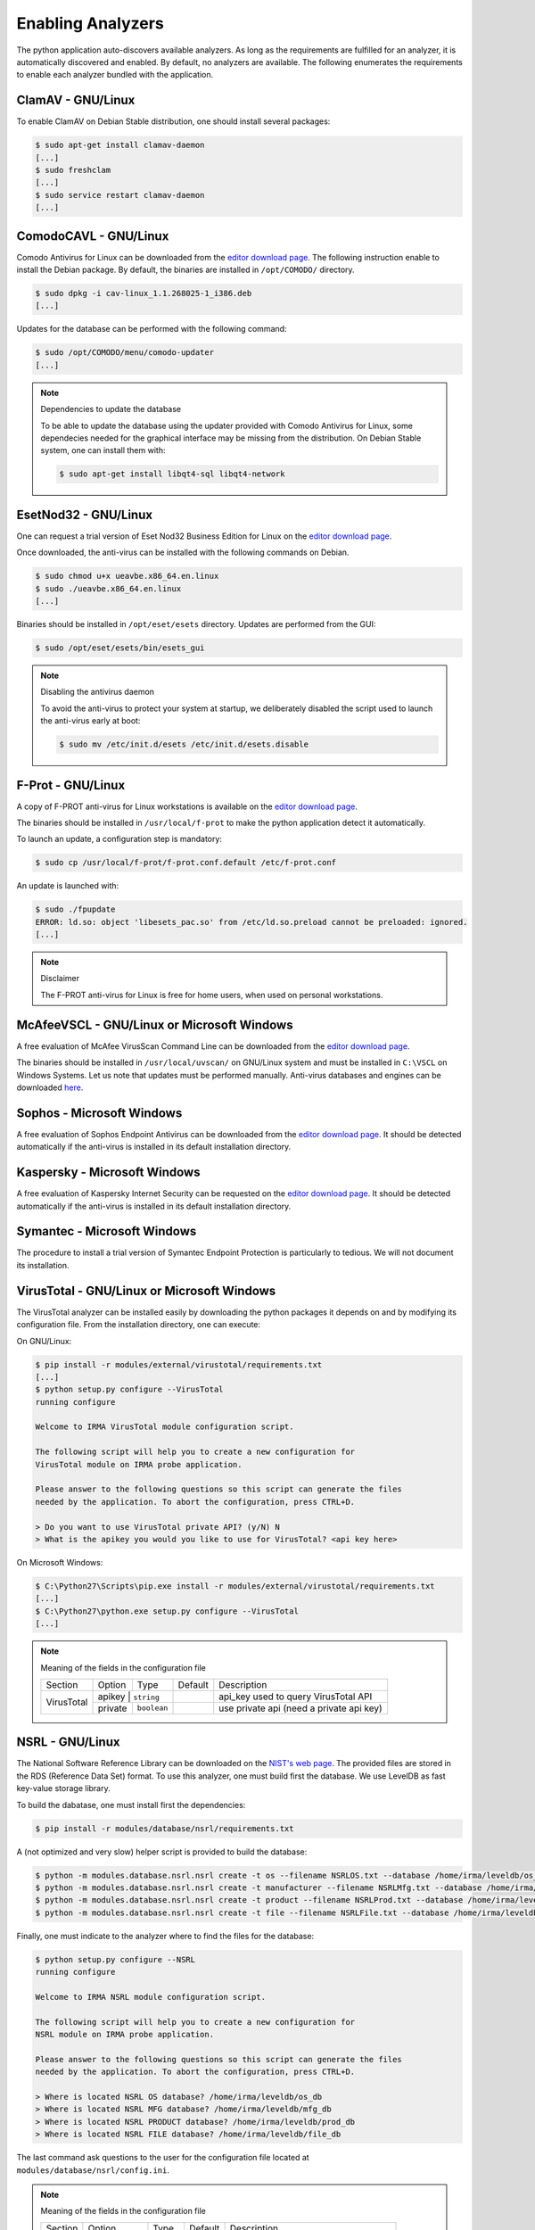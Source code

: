 .. _analyzer-configuration:

Enabling Analyzers
------------------

The python application auto-discovers available analyzers. As long as the
requirements are fulfilled for an analyzer, it is automatically discovered and
enabled. By default, no analyzers are available. The following enumerates the
requirements to enable each analyzer bundled with the application.

ClamAV - GNU/Linux
``````````````````

To enable ClamAV on Debian Stable distribution, one should install several
packages:

.. code-block:: bash

    $ sudo apt-get install clamav-daemon
    [...]
    $ sudo freshclam
    [...]
    $ sudo service restart clamav-daemon
    [...]

ComodoCAVL - GNU/Linux
``````````````````````

Comodo Antivirus for Linux can be downloaded from the `editor download page
<http://www.comodo.com/home/internet-security/antivirus-for-linux.php>`_. The
following instruction enable to install the Debian package. By default, the
binaries are installed in ``/opt/COMODO/`` directory.

.. code-block:: bash

    $ sudo dpkg -i cav-linux_1.1.268025-1_i386.deb
    [...]

Updates for the database can be performed with the following command:

.. code-block:: bash

    $ sudo /opt/COMODO/menu/comodo-updater
    [...]

.. note:: Dependencies to update the database

    To be able to update the database using the updater provided with Comodo
    Antivirus for Linux, some dependecies needed for the graphical interface
    may be missing from the distribution. On Debian Stable system, one can 
    install them with:

    .. code-block:: bash

        $ sudo apt-get install libqt4-sql libqt4-network

EsetNod32 - GNU/Linux
`````````````````````

One can request a trial version of Eset Nod32 Business Edition for Linux on the
`editor download page <http://www.eset.com/int/download//business/detail/family/69/>`_.

Once downloaded, the anti-virus can be installed with the following commands on
Debian. 

.. code-block:: bash

    $ sudo chmod u+x ueavbe.x86_64.en.linux
    $ sudo ./ueavbe.x86_64.en.linux
    [...]

Binaries should be installed in ``/opt/eset/esets`` directory. Updates are
performed from the GUI:

.. code-block:: bash

    $ sudo /opt/eset/esets/bin/esets_gui

.. note:: Disabling the antivirus daemon

    To avoid the anti-virus to protect your system at startup, we deliberately
    disabled the script used to launch the anti-virus early at boot:

    .. code-block:: bash

        $ sudo mv /etc/init.d/esets /etc/init.d/esets.disable

F-Prot - GNU/Linux
``````````````````

A copy of F-PROT anti-virus for Linux workstations is available on the
`editor download page
<http://www.f-prot.com/download/home_user/download_fplinux.html>`_.

The binaries should be installed in ``/usr/local/f-prot`` to make the python
application detect it automatically.

To launch an update, a configuration step is mandatory:

.. code-block:: bash

    $ sudo cp /usr/local/f-prot/f-prot.conf.default /etc/f-prot.conf

An update is launched with:

.. code-block:: bash

    $ sudo ./fpupdate
    ERROR: ld.so: object 'libesets_pac.so' from /etc/ld.so.preload cannot be preloaded: ignored.
    [...]

.. note:: Disclaimer

    The F-PROT anti-virus for Linux is free for home users, when used on
    personal workstations.

McAfeeVSCL -  GNU/Linux or Microsoft Windows
````````````````````````````````````````````

A free evaluation of McAfee VirusScan Command Line can be downloaded from the
`editor download page <http://www.mcafee.com/us/downloads/free-evaluations/>`_.

The binaries should be installed in ``/usr/local/uvscan/`` on GNU/Linux system
and must be installed in ``C:\VSCL`` on Windows Systems. Let us note that
updates must be performed manually. Anti-virus databases and engines can be
downloaded `here <http://www.mcafee.com/apps/downloads/security-updates/security-updates.aspx>`_.

Sophos - Microsoft Windows
``````````````````````````

A free evaluation of Sophos Endpoint Antivirus can be downloaded from the
`editor download page
<http://www.sophos.com/en-us/products/endpoint-antivirus/free-trial.aspx>`_.
It should be detected automatically if the anti-virus is installed in its
default installation directory.

Kaspersky - Microsoft Windows
`````````````````````````````

A free evaluation of Kaspersky Internet Security can be requested on the
`editor download page
<http://usa.kaspersky.com/downloads/free-home-trials/Internet-security>`_. It
should be detected automatically if the anti-virus is installed in its default
installation directory.

Symantec - Microsoft Windows
````````````````````````````

The procedure to install a trial version of Symantec Endpoint Protection is
particularly to tedious. We will not document its installation.

VirusTotal - GNU/Linux or Microsoft Windows
```````````````````````````````````````````

The VirusTotal analyzer can be installed easily by downloading the python
packages it depends on and by modifying its configuration file. From the
installation directory, one can execute:

On GNU/Linux:

.. code-block:: bash

    $ pip install -r modules/external/virustotal/requirements.txt
    [...]
    $ python setup.py configure --VirusTotal
    running configure

    Welcome to IRMA VirusTotal module configuration script.
    
    The following script will help you to create a new configuration for
    VirusTotal module on IRMA probe application.
    
    Please answer to the following questions so this script can generate the files
    needed by the application. To abort the configuration, press CTRL+D.
    
    > Do you want to use VirusTotal private API? (y/N) N
    > What is the apikey you would you like to use for VirusTotal? <api key here>
    
On Microsoft Windows:

.. code-block:: bash

    $ C:\Python27\Scripts\pip.exe install -r modules/external/virustotal/requirements.txt
    [...]
    $ C:\Python27\python.exe setup.py configure --VirusTotal
    [...]

.. note:: Meaning of the fields in the configuration file

    +----------------+-------------+------------+-----------+--------------------------------------------------+
    | Section        | Option      | Type       | Default   | Description                                      |
    +----------------+-------------+------------+-----------+--------------------------------------------------+
    |                |   apikey   | ``string``  |           | api_key used to query VirusTotal API             |
    + VirusTotal     +-------------+------------+-----------+--------------------------------------------------+
    +                +   private   + ``boolean``+           + use private api (need a private api key)         |
    +----------------+-------------+------------+-----------+--------------------------------------------------+


NSRL - GNU/Linux
````````````````

The National Software Reference Library can be downloaded on the `NIST's web
page <http://www.nsrl.nist.gov/>`_. The provided files are stored in the RDS
(Reference Data Set) format. To use this analyzer, one must build first the
database. We use LevelDB as fast key-value storage library.

To build the dabatase, one must install first the dependencies:

.. code-block:: bash

    $ pip install -r modules/database/nsrl/requirements.txt

A (not optimized and very slow) helper script is provided to build the
database:

.. code-block:: bash

    $ python -m modules.database.nsrl.nsrl create -t os --filename NSRLOS.txt --database /home/irma/leveldb/os_db
    $ python -m modules.database.nsrl.nsrl create -t manufacturer --filename NSRLMfg.txt --database /home/irma/leveldb/mfg_db
    $ python -m modules.database.nsrl.nsrl create -t product --filename NSRLProd.txt --database /home/irma/leveldb/prod_db
    $ python -m modules.database.nsrl.nsrl create -t file --filename NSRLFile.txt --database /home/irma/leveldb/file_db

Finally, one must indicate to the analyzer where to find the files for the
database:

.. code-block:: bash

    $ python setup.py configure --NSRL
    running configure

    Welcome to IRMA NSRL module configuration script.
 
    The following script will help you to create a new configuration for
    NSRL module on IRMA probe application.
 
    Please answer to the following questions so this script can generate the files
    needed by the application. To abort the configuration, press CTRL+D.
             
    > Where is located NSRL OS database? /home/irma/leveldb/os_db
    > Where is located NSRL MFG database? /home/irma/leveldb/mfg_db
    > Where is located NSRL PRODUCT database? /home/irma/leveldb/prod_db
    > Where is located NSRL FILE database? /home/irma/leveldb/file_db
     
The last command ask questions to the user for the configuration file
located at ``modules/database/nsrl/config.ini``.

.. note:: Meaning of the fields in the configuration file

    +----------------+-------------+------------+-----------+---------------------------------------+
    | Section        | Option      | Type       | Default   | Description                           |
    +----------------+-------------+------------+-----------+---------------------------------------+
    |                | nsrl_os_db  | ``string`` |           | location of the OS database           |
    |                +-------------+------------+-----------+---------------------------------------+
    |                | nsrl_mfg_db | ``string`` |           | location of the Manufacturer database |
    |     NSRL       +-------------+------------+-----------+---------------------------------------+
    |                | nsrl_file_db| ``string`` |           | location of the File database         |
    |                +-------------+------------+-----------+---------------------------------------+
    |                | nsrl_prod_db| ``string`` |           | location of the Product database      |
    +----------------+-------------+------------+-----------+---------------------------------------+

StaticAnalyzer - GNU/Linux or Microsoft Windows
```````````````````````````````````````````````

The PE File analyzer adapted from Cuckoo Sandbox can be installed easily. One
need to install the python packages it depends on. From the installation
directory, one can execute:

On GNU/Linux:

.. code-block:: bash

    $ pip install -r modules/metadata/pe_analyzer/requirements.txt
    [...]

On Microsoft Windows, you need cygwin to successfully install the requirements
(see `python-magic documentation
<https://github.com/ahupp/python-magic#dependencies>`_ for installation details):

.. code-block:: bash

    $ C:\Python27\Scripts\pip.exe install -r modules/metadata/pe_analyzer/requirements.txt
    [...]
